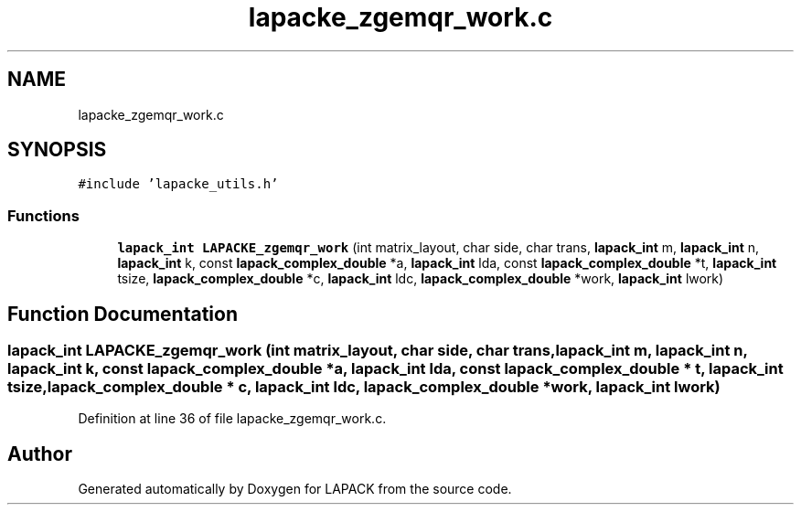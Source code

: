 .TH "lapacke_zgemqr_work.c" 3 "Tue Nov 14 2017" "Version 3.8.0" "LAPACK" \" -*- nroff -*-
.ad l
.nh
.SH NAME
lapacke_zgemqr_work.c
.SH SYNOPSIS
.br
.PP
\fC#include 'lapacke_utils\&.h'\fP
.br

.SS "Functions"

.in +1c
.ti -1c
.RI "\fBlapack_int\fP \fBLAPACKE_zgemqr_work\fP (int matrix_layout, char side, char trans, \fBlapack_int\fP m, \fBlapack_int\fP n, \fBlapack_int\fP k, const \fBlapack_complex_double\fP *a, \fBlapack_int\fP lda, const \fBlapack_complex_double\fP *t, \fBlapack_int\fP tsize, \fBlapack_complex_double\fP *c, \fBlapack_int\fP ldc, \fBlapack_complex_double\fP *work, \fBlapack_int\fP lwork)"
.br
.in -1c
.SH "Function Documentation"
.PP 
.SS "\fBlapack_int\fP LAPACKE_zgemqr_work (int matrix_layout, char side, char trans, \fBlapack_int\fP m, \fBlapack_int\fP n, \fBlapack_int\fP k, const \fBlapack_complex_double\fP * a, \fBlapack_int\fP lda, const \fBlapack_complex_double\fP * t, \fBlapack_int\fP tsize, \fBlapack_complex_double\fP * c, \fBlapack_int\fP ldc, \fBlapack_complex_double\fP * work, \fBlapack_int\fP lwork)"

.PP
Definition at line 36 of file lapacke_zgemqr_work\&.c\&.
.SH "Author"
.PP 
Generated automatically by Doxygen for LAPACK from the source code\&.
